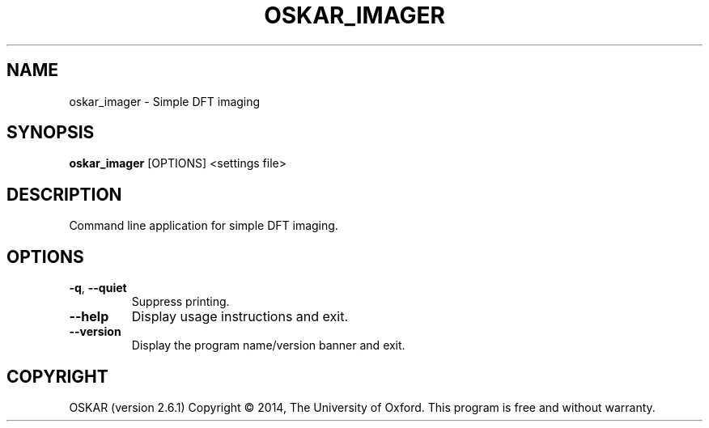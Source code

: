 .TH "OSKAR_IMAGER" "1" "August 2016" "oskar"
.SH NAME
oskar_imager \- Simple DFT imaging
.SH "SYNOPSIS"
.PP
\fBoskar_imager\fR [OPTIONS] <settings file>
.SH DESCRIPTION
Command line application for simple DFT imaging.
.SH OPTIONS
.TP
\fB\-q\fR, \fB\-\-quiet\fR
Suppress printing.
.TP
\fB\-\-help\fR
Display usage instructions and exit.
.TP
\fB\-\-version\fR
Display the program name/version banner and exit.
.SH COPYRIGHT
OSKAR (version 2.6.1)
Copyright \(co 2014, The University of Oxford.
This program is free and without warranty.
